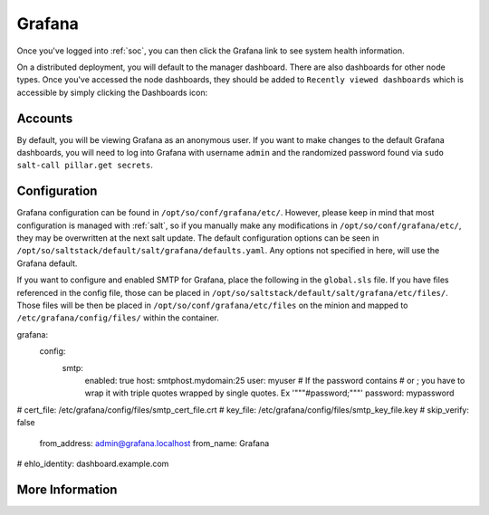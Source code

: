.. _grafana:

Grafana
=======

Once you've logged into :ref:`soc`, you can then click the Grafana link to see system health information. 

.. image:: https://user-images.githubusercontent.com/1659467/87230207-57864600-c37c-11ea-98a2-e9a4d4494c3a.png
  :target: https://user-images.githubusercontent.com/1659467/87230207-57864600-c37c-11ea-98a2-e9a4d4494c3a.png

On a distributed deployment, you will default to the manager dashboard. There are also dashboards for other node types. Once you've accessed the node dashboards, they should be added to ``Recently viewed dashboards`` which is accessible by simply clicking the Dashboards icon:

.. image:: https://user-images.githubusercontent.com/1659467/97081308-9361b600-15cf-11eb-890d-585efb58e6aa.png
  :target: https://user-images.githubusercontent.com/1659467/97081308-9361b600-15cf-11eb-890d-585efb58e6aa.png

Accounts
--------
By default, you will be viewing Grafana as an anonymous user. If you want to make changes to the default Grafana dashboards, you will need to log into Grafana with username ``admin`` and the randomized password found via ``sudo salt-call pillar.get secrets``.

Configuration
-------------
Grafana configuration can be found in ``/opt/so/conf/grafana/etc/``. However, please keep in mind that most configuration is managed with :ref:`salt`, so if you manually make any modifications in ``/opt/so/conf/grafana/etc/``, they may be overwritten at the next salt update.
The default configuration options can be seen in ``/opt/so/saltstack/default/salt/grafana/defaults.yaml``. Any options not specified in here, will use the Grafana default. 

.. Example::
If you want to configure and enabled SMTP for Grafana, place the following in the ``global.sls`` file. 
If you have files referenced in the config file, those can be placed in ``/opt/so/saltstack/default/salt/grafana/etc/files/``.
Those files will be then be placed in ``/opt/so/conf/grafana/etc/files`` on the minion and mapped to ``/etc/grafana/config/files/`` within the container.

::

grafana:
  config:
    smtp:
      enabled: true
      host: smtphost.mydomain:25
      user: myuser
      # If the password contains # or ; you have to wrap it with triple quotes wrapped by single quotes. Ex '"""#password;"""'
      password: mypassword
#      cert_file: /etc/grafana/config/files/smtp_cert_file.crt
#      key_file: /etc/grafana/config/files/smtp_key_file.key
#      skip_verify: false
      from_address: admin@grafana.localhost
      from_name: Grafana
#      ehlo_identity: dashboard.example.com

More Information
----------------

.. seealso::

  For more information about Grafana, please see https://grafana.com/.
